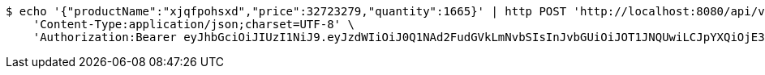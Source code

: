 [source,bash]
----
$ echo '{"productName":"xjqfpohsxd","price":32723279,"quantity":1665}' | http POST 'http://localhost:8080/api/v1/product' \
    'Content-Type:application/json;charset=UTF-8' \
    'Authorization:Bearer eyJhbGciOiJIUzI1NiJ9.eyJzdWIiOiJ0Q1NAd2FudGVkLmNvbSIsInJvbGUiOiJOT1JNQUwiLCJpYXQiOjE3MTY5NDk3MjAsImV4cCI6MTcxNjk1MzMyMH0.vNrH4WMZsi2m_5xpQ9oPW9qXA3h0ZJBawA4Dqezjt-E'
----